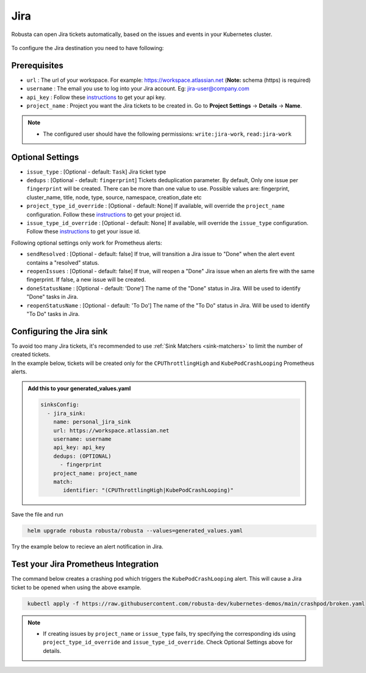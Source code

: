 Jira
#################

Robusta can open Jira tickets automatically, based on the issues and events in your Kubernetes cluster.

  .. image:: /images/jira_example.png
    :width: 1000
    :align: center

To configure the Jira destination you need to have following:

Prerequisites
---------------------------------
* ``url`` : The url of your workspace. For example: https://workspace.atlassian.net (**Note:** schema (https) is required)
* ``username`` : The email you use to log into your Jira account. Eg: jira-user@company.com
* ``api_key`` : Follow these `instructions <https://support.atlassian.com/atlassian-account/docs/manage-api-tokens-for-your-atlassian-account/>`_ to get your api key.
* ``project_name`` : Project you want the Jira tickets to be created in. Go to **Project Settings** -> **Details** -> **Name**.

.. note::

   * The configured user should have the following permissions: ``write:jira-work``, ``read:jira-work``

Optional Settings
---------------------------
* ``issue_type`` : [Optional - default: ``Task``] Jira ticket type
* ``dedups`` : [Optional - default: ``fingerprint``] Tickets deduplication parameter. By default, Only one issue per ``fingerprint`` will be created. There can be more than one value to use. Possible values are: fingerprint, cluster_name, title, node, type, source, namespace, creation_date etc
* ``project_type_id_override`` : [Optional - default: None] If available, will override the ``project_name`` configuration. Follow these `instructions <https://confluence.atlassian.com/jirakb/how-to-get-project-id-from-the-jira-user-interface-827341414.html>`__ to get your project id.
* ``issue_type_id_override`` : [Optional - default: None] If available, will override the ``issue_type`` configuration. Follow these `instructions <https://confluence.atlassian.com/jirakb/finding-the-id-for-issue-types-646186508.html>`__ to get your issue id.

Following optional settings only work for Prometheus alerts:

* ``sendResolved`` : [Optional - default: false] If true, will transition a Jira issue to "Done" when the alert event contains a "resolved" status.
* ``reopenIssues`` : [Optional - default: false] If true, will reopen a "Done" Jira issue when an alerts fire with the same fingerprint. If false, a new issue will be created.
* ``doneStatusName`` : [Optional - default: 'Done'] The name of the "Done" status in Jira. Will be used to identify "Done" tasks in Jira.
* ``reopenStatusName`` : [Optional - default: 'To Do'] The name of the "To Do" status in Jira. Will be used to identify "To Do" tasks in Jira.

Configuring the Jira sink
------------------------------------------------

| To avoid too many Jira tickets, it's recommended to use :ref:`Sink Matchers <sink-matchers>` to limit the number of created tickets.

| In the example below, tickets will be created only for the ``CPUThrottlingHigh`` and ``KubePodCrashLooping`` Prometheus alerts.

.. admonition:: Add this to your generated_values.yaml

    .. code-block:: yaml

        sinksConfig:
          - jira_sink:
            name: personal_jira_sink
            url: https://workspace.atlassian.net
            username: username
            api_key: api_key
            dedups: (OPTIONAL)
              - fingerprint
            project_name: project_name
            match:
               identifier: "(CPUThrottlingHigh|KubePodCrashLooping)"

Save the file and run

.. code-block:: bash
   :name: cb-add-jira-sink

    helm upgrade robusta robusta/robusta --values=generated_values.yaml

Try the example below to recieve an alert notification in Jira.


Test your Jira Prometheus Integration
---------------------------------------

The command below creates a crashing pod which triggers the ``KubePodCrashLooping`` alert. This will cause a Jira ticket to be opened when using the above example.

.. code-block:: bash
   :name: KubePodCrashLooping test

    kubectl apply -f https://raw.githubusercontent.com/robusta-dev/kubernetes-demos/main/crashpod/broken.yaml

.. note::

   * If creating issues by ``project_name`` or ``issue_type`` fails, try specifying the corresponding ids using ``project_type_id_override`` and ``issue_type_id_override``. Check Optional Settings above for details.
